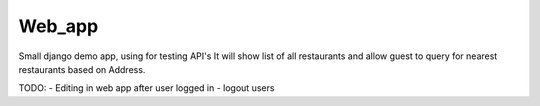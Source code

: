 ############
Web_app
############

Small django demo app, using for testing API's
It will show list of all restaurants and allow guest to query
for nearest restaurants based on Address.

TODO:
- Editing in web app after user logged in
- logout users
